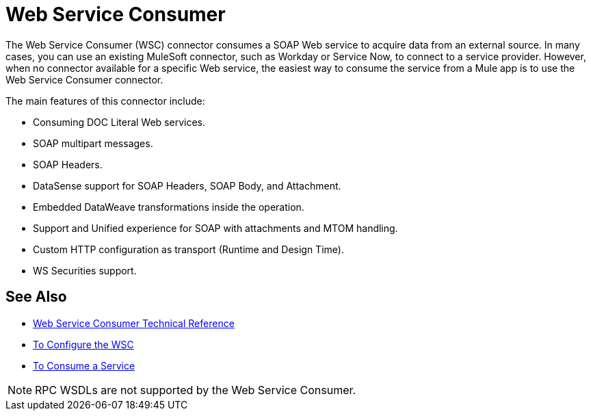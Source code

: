 = Web Service Consumer
:keywords: core, connector, Web service consumer, WSS, service, consumer, wsdl, soap

The Web Service Consumer (WSC) connector consumes a SOAP Web service
to acquire data from an external source. In many cases, you can use an existing MuleSoft connector, such as Workday or Service Now, to connect to a service provider. However, when no connector available for a specific Web service, the easiest way to consume the service from a Mule app is to use the Web Service Consumer connector.

The main features of this connector include:

* Consuming DOC Literal Web services.
* SOAP multipart messages.
* SOAP Headers.
* DataSense support for SOAP Headers, SOAP Body, and Attachment.
* Embedded DataWeave transformations inside the operation.
* Support and Unified experience for SOAP with attachments and MTOM handling.
* Custom HTTP configuration as transport (Runtime and Design Time).
* WS Securities support.

== See Also

* link:web-service-consumer-reference[Web Service Consumer Technical Reference]
* link:web-service-consumer-configure[To Configure the WSC]
* link:web-service-consumer-consume[To Consume a Service]


NOTE: RPC WSDLs are not supported by the Web Service Consumer.
